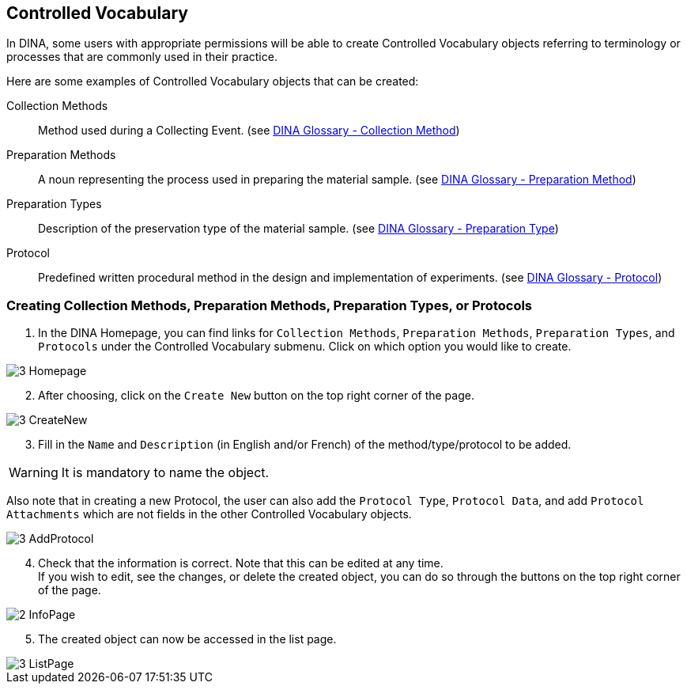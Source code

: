[id=controlledVocab]
== Controlled Vocabulary
In DINA, some users with appropriate permissions will be able to create Controlled Vocabulary objects referring to terminology or processes that are commonly used in their practice.

Here are some examples of Controlled Vocabulary objects that can be created:

Collection Methods:: Method used during a Collecting Event. (see https://aafc-bicoe.github.io/dina-documentation/concepts-glossary#collection-method[DINA Glossary - Collection Method])
Preparation Methods:: A noun representing the process used in preparing the material sample. (see https://aafc-bicoe.github.io/dina-documentation/concepts-glossary#preparation-method[DINA Glossary - Preparation Method])
Preparation Types:: Description of the preservation type of the material sample. (see https://aafc-bicoe.github.io/dina-documentation/concepts-glossary#preparation-type[DINA Glossary - Preparation Type])
Protocol:: Predefined written procedural method in the design and implementation of experiments. (see https://aafc-bicoe.github.io/dina-documentation/concepts-glossary#_protocol[DINA Glossary - Protocol])

[id=createVocab]
=== Creating Collection Methods, Preparation Methods, Preparation Types, or Protocols
. In the DINA Homepage, you can find links for `Collection Methods`, `Preparation Methods`, `Preparation Types`, and `Protocols` under the Controlled Vocabulary submenu. Click on which option you would like to create.

image::3-Homepage.png[]

[start=2]
. After choosing, click on the `Create New` button on the top right corner of the page.

image::3-CreateNew.png[]

[start=3]
. Fill in the `Name` and `Description` (in English and/or French) of the method/type/protocol to be added.

WARNING: It is mandatory to name the object.

//image::3-AddObject.png[]

Also note that in creating a new Protocol, the user can also add the `Protocol Type`, `Protocol Data`, and add `Protocol Attachments` which are not fields in the other Controlled Vocabulary objects.

image::3-AddProtocol.png[]

[start=4]
. Check that the information is correct. Note that this can be edited at any time. +
If you wish to edit, see the changes, or delete the created object, you can do so through the buttons on the top right corner of the page.

image::2-InfoPage.png[]

[start=5]
. The created object can now be accessed in the list page.

image::3-ListPage.png[]
